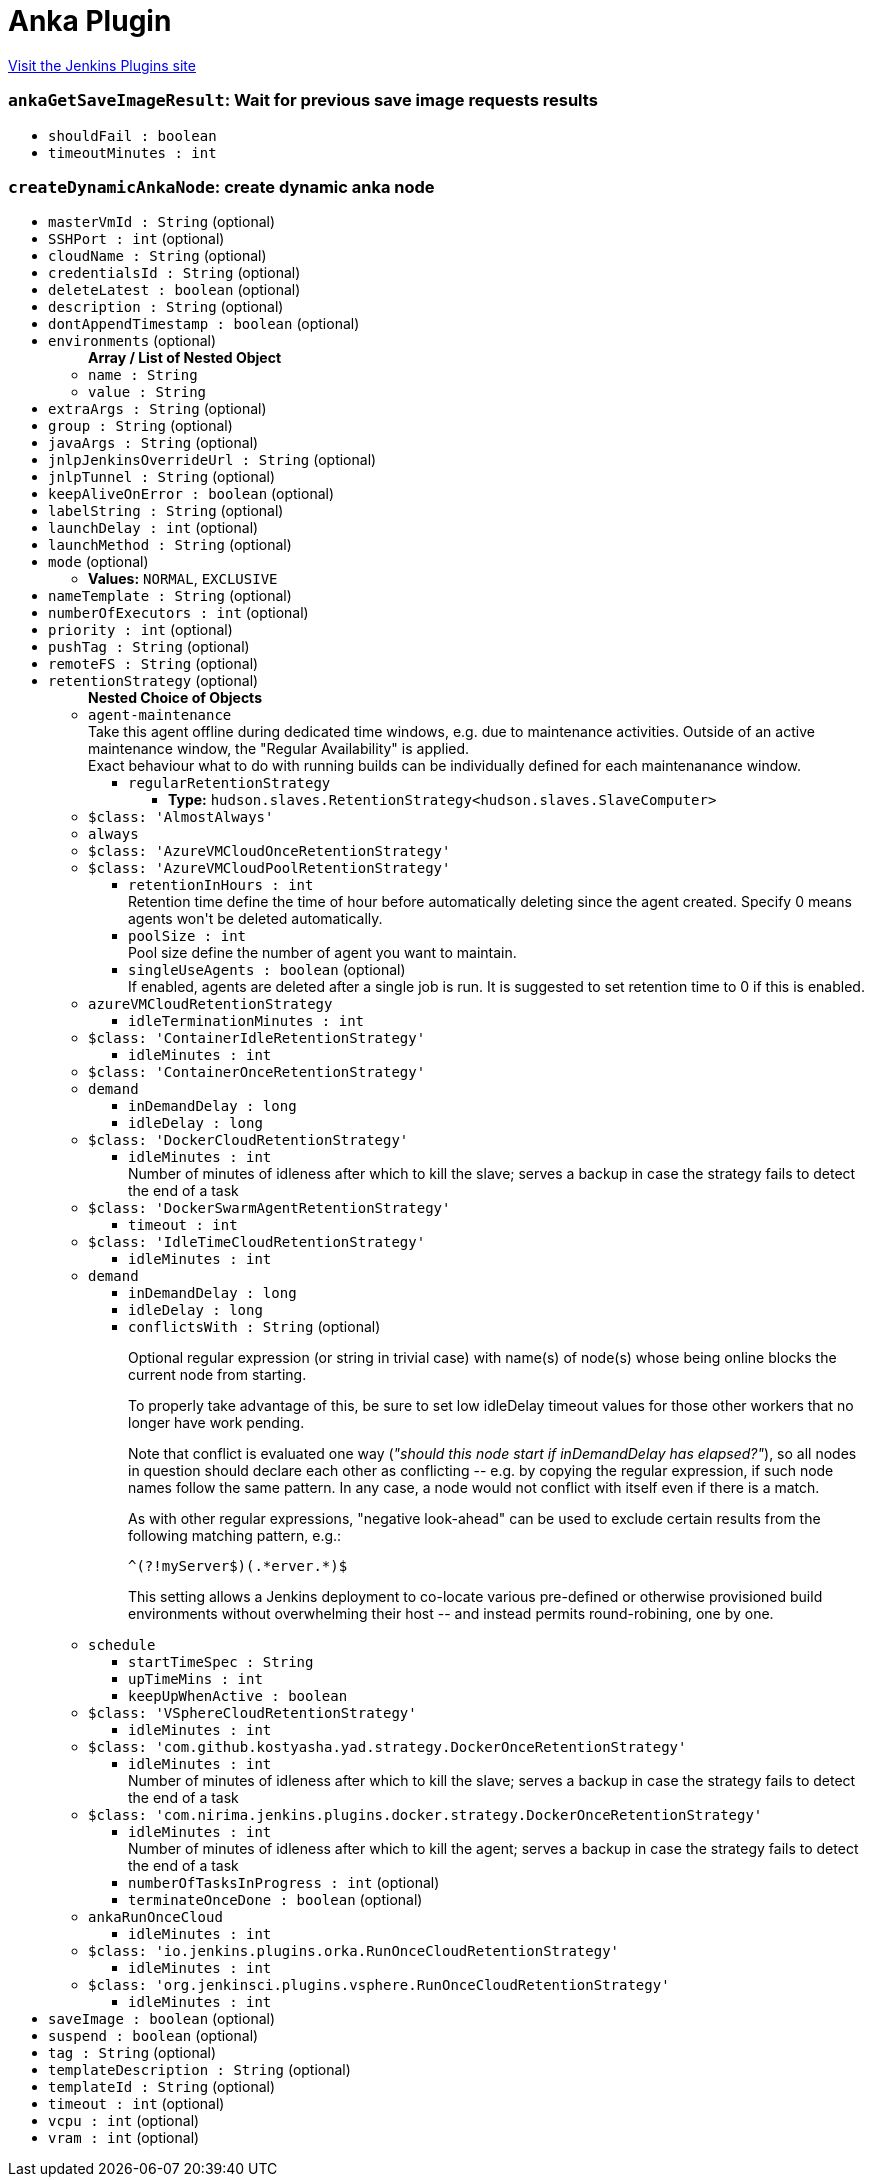 = Anka Plugin
:page-layout: pipelinesteps

:notitle:
:description:
:author:
:email: jenkinsci-users@googlegroups.com
:sectanchors:
:toc: left
:compat-mode!:


++++
<a href="https://plugins.jenkins.io/anka-build">Visit the Jenkins Plugins site</a>
++++


=== `ankaGetSaveImageResult`: Wait for previous save image requests results
++++
<ul><li><code>shouldFail : boolean</code>
</li>
<li><code>timeoutMinutes : int</code>
</li>
</ul>


++++
=== `createDynamicAnkaNode`: create dynamic anka node
++++
<ul><li><code>masterVmId : String</code> (optional)
</li>
<li><code>SSHPort : int</code> (optional)
</li>
<li><code>cloudName : String</code> (optional)
</li>
<li><code>credentialsId : String</code> (optional)
</li>
<li><code>deleteLatest : boolean</code> (optional)
</li>
<li><code>description : String</code> (optional)
</li>
<li><code>dontAppendTimestamp : boolean</code> (optional)
</li>
<li><code>environments</code> (optional)
<ul><b>Array / List of Nested Object</b>
<li><code>name : String</code>
</li>
<li><code>value : String</code>
</li>
</ul></li>
<li><code>extraArgs : String</code> (optional)
</li>
<li><code>group : String</code> (optional)
</li>
<li><code>javaArgs : String</code> (optional)
</li>
<li><code>jnlpJenkinsOverrideUrl : String</code> (optional)
</li>
<li><code>jnlpTunnel : String</code> (optional)
</li>
<li><code>keepAliveOnError : boolean</code> (optional)
</li>
<li><code>labelString : String</code> (optional)
</li>
<li><code>launchDelay : int</code> (optional)
</li>
<li><code>launchMethod : String</code> (optional)
</li>
<li><code>mode</code> (optional)
<ul><li><b>Values:</b> <code>NORMAL</code>, <code>EXCLUSIVE</code></li></ul></li>
<li><code>nameTemplate : String</code> (optional)
</li>
<li><code>numberOfExecutors : int</code> (optional)
</li>
<li><code>priority : int</code> (optional)
</li>
<li><code>pushTag : String</code> (optional)
</li>
<li><code>remoteFS : String</code> (optional)
</li>
<li><code>retentionStrategy</code> (optional)
<ul><b>Nested Choice of Objects</b>
<li><code>agent-maintenance</code><div>
<div><div>
 Take this agent offline during dedicated time windows, e.g. due to maintenance activities. Outside of an active maintenance window, the "Regular Availability" is applied.
 <br>
  Exact behaviour what to do with running builds can be individually defined for each maintenanance window.
</div></div>
<ul><li><code>regularRetentionStrategy</code>
<ul><li><b>Type:</b> <code>hudson.slaves.RetentionStrategy&lt;hudson.slaves.SlaveComputer&gt;</code></li>
</ul></li>
</ul></div></li>
<li><code>$class: 'AlmostAlways'</code><div>
<ul></ul></div></li>
<li><code>always</code><div>
<ul></ul></div></li>
<li><code>$class: 'AzureVMCloudOnceRetentionStrategy'</code><div>
<ul></ul></div></li>
<li><code>$class: 'AzureVMCloudPoolRetentionStrategy'</code><div>
<ul><li><code>retentionInHours : int</code>
<div><div>
 Retention time define the time of hour before automatically deleting since the agent created. Specify 0 means agents won't be deleted automatically.
</div></div>

</li>
<li><code>poolSize : int</code>
<div><div>
 Pool size define the number of agent you want to maintain.
</div></div>

</li>
<li><code>singleUseAgents : boolean</code> (optional)
<div><div>
 If enabled, agents are deleted after a single job is run. It is suggested to set retention time to 0 if this is enabled.
</div></div>

</li>
</ul></div></li>
<li><code>azureVMCloudRetentionStrategy</code><div>
<ul><li><code>idleTerminationMinutes : int</code>
</li>
</ul></div></li>
<li><code>$class: 'ContainerIdleRetentionStrategy'</code><div>
<ul><li><code>idleMinutes : int</code>
</li>
</ul></div></li>
<li><code>$class: 'ContainerOnceRetentionStrategy'</code><div>
<ul></ul></div></li>
<li><code>demand</code><div>
<ul><li><code>inDemandDelay : long</code>
</li>
<li><code>idleDelay : long</code>
</li>
</ul></div></li>
<li><code>$class: 'DockerCloudRetentionStrategy'</code><div>
<ul><li><code>idleMinutes : int</code>
<div><div>
 Number of minutes of idleness after which to kill the slave; serves a backup in case the strategy fails to detect the end of a task
</div></div>

</li>
</ul></div></li>
<li><code>$class: 'DockerSwarmAgentRetentionStrategy'</code><div>
<ul><li><code>timeout : int</code>
</li>
</ul></div></li>
<li><code>$class: 'IdleTimeCloudRetentionStrategy'</code><div>
<ul><li><code>idleMinutes : int</code>
</li>
</ul></div></li>
<li><code>demand</code><div>
<ul><li><code>inDemandDelay : long</code>
</li>
<li><code>idleDelay : long</code>
</li>
<li><code>conflictsWith : String</code> (optional)
<div><div>
 <p>Optional regular expression (or string in trivial case) with name(s) of node(s) whose being online blocks the current node from starting.</p>
 <p>To properly take advantage of this, be sure to set low idleDelay timeout values for those other workers that no longer have work pending.</p>
 <p>Note that conflict is evaluated one way (<i>"should this node start if inDemandDelay has elapsed?"</i>), so all nodes in question should declare each other as conflicting -- e.g. by copying the regular expression, if such node names follow the same pattern. In any case, a node would not conflict with itself even if there is a match.</p>
 <p>As with other regular expressions, "negative look-ahead" can be used to exclude certain results from the following matching pattern, e.g.:</p>
 <pre>^(?!myServer$)(.*erver.*)$</pre>
 <p>This setting allows a Jenkins deployment to co-locate various pre-defined or otherwise provisioned build environments without overwhelming their host -- and instead permits round-robining, one by one.</p>
</div></div>

</li>
</ul></div></li>
<li><code>schedule</code><div>
<ul><li><code>startTimeSpec : String</code>
</li>
<li><code>upTimeMins : int</code>
</li>
<li><code>keepUpWhenActive : boolean</code>
</li>
</ul></div></li>
<li><code>$class: 'VSphereCloudRetentionStrategy'</code><div>
<ul><li><code>idleMinutes : int</code>
</li>
</ul></div></li>
<li><code>$class: 'com.github.kostyasha.yad.strategy.DockerOnceRetentionStrategy'</code><div>
<ul><li><code>idleMinutes : int</code>
<div><div>
 Number of minutes of idleness after which to kill the slave; serves a backup in case the strategy fails to detect the end of a task
</div></div>

</li>
</ul></div></li>
<li><code>$class: 'com.nirima.jenkins.plugins.docker.strategy.DockerOnceRetentionStrategy'</code><div>
<ul><li><code>idleMinutes : int</code>
<div><div>
 Number of minutes of idleness after which to kill the agent; serves a backup in case the strategy fails to detect the end of a task
</div></div>

</li>
<li><code>numberOfTasksInProgress : int</code> (optional)
</li>
<li><code>terminateOnceDone : boolean</code> (optional)
</li>
</ul></div></li>
<li><code>ankaRunOnceCloud</code><div>
<ul><li><code>idleMinutes : int</code>
</li>
</ul></div></li>
<li><code>$class: 'io.jenkins.plugins.orka.RunOnceCloudRetentionStrategy'</code><div>
<ul><li><code>idleMinutes : int</code>
</li>
</ul></div></li>
<li><code>$class: 'org.jenkinsci.plugins.vsphere.RunOnceCloudRetentionStrategy'</code><div>
<ul><li><code>idleMinutes : int</code>
</li>
</ul></div></li>
</ul></li>
<li><code>saveImage : boolean</code> (optional)
</li>
<li><code>suspend : boolean</code> (optional)
</li>
<li><code>tag : String</code> (optional)
</li>
<li><code>templateDescription : String</code> (optional)
</li>
<li><code>templateId : String</code> (optional)
</li>
<li><code>timeout : int</code> (optional)
</li>
<li><code>vcpu : int</code> (optional)
</li>
<li><code>vram : int</code> (optional)
</li>
</ul>


++++

